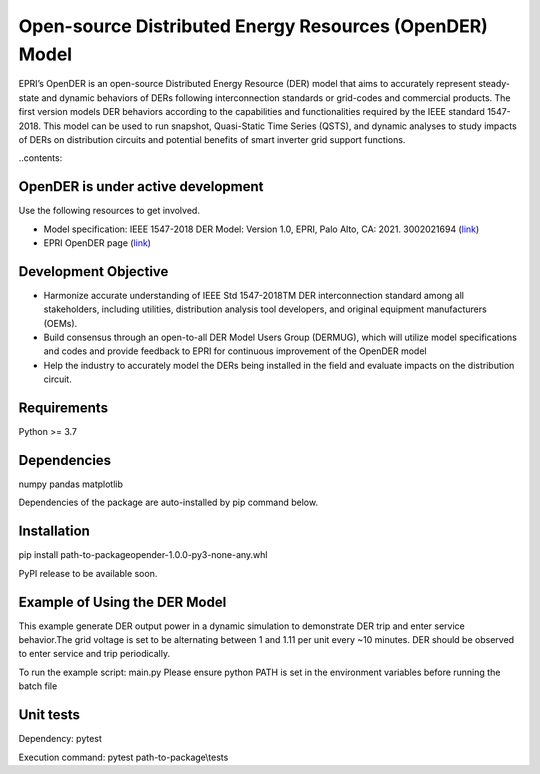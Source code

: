 Open-source Distributed Energy Resources (OpenDER) Model
========================================================
EPRI’s OpenDER is an open-source Distributed Energy Resource (DER) model that aims to accurately represent 
steady-state and dynamic behaviors of DERs following interconnection standards or grid-codes and commercial 
products. The first version models DER behaviors according to the capabilities and functionalities required 
by the IEEE standard 1547-2018. This model can be used to run snapshot, Quasi-Static Time Series (QSTS), and 
dynamic analyses to study impacts of DERs on distribution circuits and potential benefits of smart inverter 
grid support functions. 

..contents::

OpenDER is under active development
----------------------------------- 
Use the following resources to get involved.

* Model specification: IEEE 1547-2018 DER Model: Version 1.0, EPRI, Palo Alto, CA: 2021. 3002021694 (`link <https://www.epri.com/research/products/000000003002021694>`_)

* EPRI OpenDER page (`link <https://www.epri.com/>`_)

Development Objective
---------------------
* Harmonize accurate understanding of IEEE Std 1547-2018TM DER interconnection standard among all stakeholders, including utilities, distribution analysis tool developers, and original equipment manufacturers (OEMs).

* Build consensus through an open-to-all DER Model Users Group (DERMUG), which will utilize model specifications and codes and provide feedback to EPRI for continuous improvement of the OpenDER model
* Help the industry to accurately model the DERs being installed in the field and evaluate impacts on the distribution circuit.
  
Requirements
------------
Python >= 3.7

Dependencies
------------
numpy
pandas
matplotlib

Dependencies of the package are auto-installed by pip command below. 

Installation
------------
pip install path-to-package\opender-1.0.0-py3-none-any.whl

PyPI release to be available soon.

Example of Using the DER Model
------------------------------ 
This example generate DER output power in a dynamic simulation to demonstrate DER trip and enter service behavior.\
The grid voltage is set to be alternating between 1 and 1.11 per unit every ~10 minutes. \
DER should be observed to enter service and trip periodically.\

To run the example script: main.py
Please ensure python PATH is set in the environment variables before running the batch file

Unit tests
----------
Dependency: pytest

Execution command: pytest path-to-package\\tests


